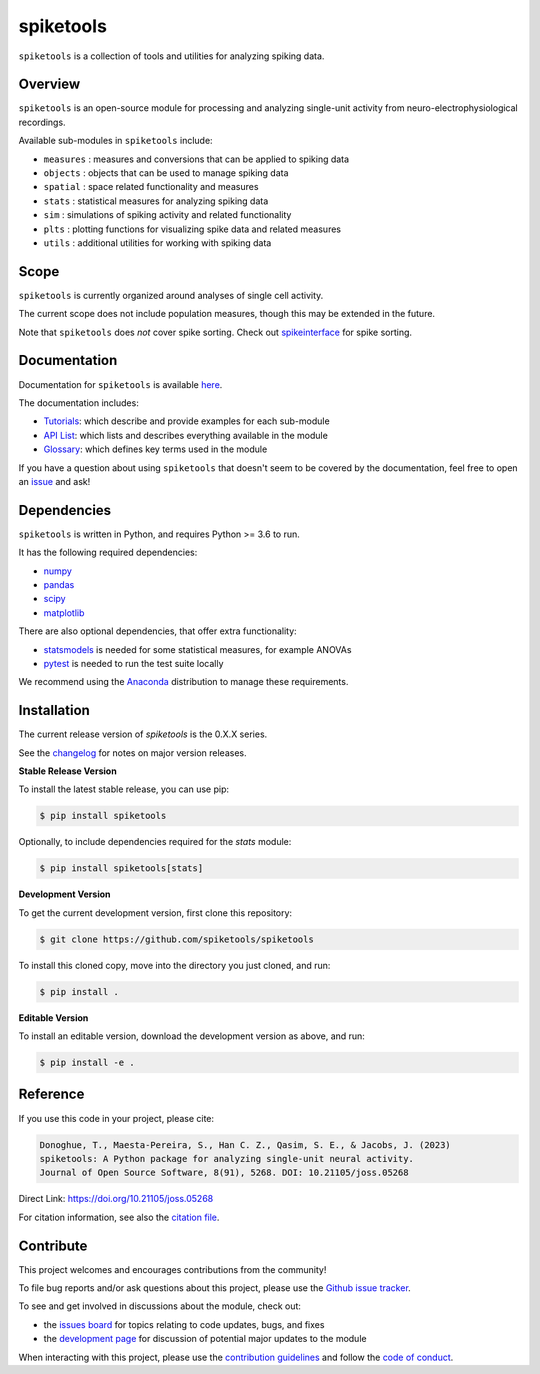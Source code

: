 spiketools
==========

|ProjectStatus| |Version| |BuildStatus| |Coverage| |License| |PythonVersions| |Publication|

.. |ProjectStatus| image:: http://www.repostatus.org/badges/latest/active.svg
   :target: https://www.repostatus.org/#active
   :alt: project status

.. |Version| image:: https://img.shields.io/pypi/v/spiketools.svg
   :target: https://pypi.python.org/pypi/spiketools/
   :alt: version

.. |BuildStatus| image:: https://github.com/spiketools/SpikeTools/actions/workflows/build.yml/badge.svg
   :target: https://github.com/spiketools/SpikeTools/actions/workflows/build.yml
   :alt: build statue

.. |Coverage| image:: https://codecov.io/gh/spiketools/spiketools/branch/main/graph/badge.svg
   :target: https://codecov.io/gh/spiketools/spiketools
   :alt: coverage

.. |License| image:: https://img.shields.io/pypi/l/spiketools.svg
   :target: https://opensource.org/licenses/Apache-2.0
   :alt: license

.. |PythonVersions| image:: https://img.shields.io/pypi/pyversions/spiketools.svg
   :target: https://pypi.python.org/pypi/spiketools/
   :alt: python versions

.. |Publication| image:: https://joss.theoj.org/papers/10.21105/joss.05268/status.svg
   :target: https://doi.org/10.21105/joss.05268
   :alt: publication

``spiketools`` is a collection of tools and utilities for analyzing spiking data.

Overview
--------

``spiketools`` is an open-source module for processing and analyzing single-unit activity from neuro-electrophysiological recordings.

Available sub-modules in ``spiketools`` include:

- ``measures`` : measures and conversions that can be applied to spiking data
- ``objects`` : objects that can be used to manage spiking data
- ``spatial`` : space related functionality and measures
- ``stats`` : statistical measures for analyzing spiking data
- ``sim`` : simulations of spiking activity and related functionality
- ``plts`` : plotting functions for visualizing spike data and related measures
- ``utils`` : additional utilities for working with spiking data

Scope
-----

``spiketools`` is currently organized around analyses of single cell activity.

The current scope does not include population measures, though this may be extended in the future.

Note that ``spiketools`` does *not* cover spike sorting.
Check out `spikeinterface <https://github.com/SpikeInterface/>`_ for spike sorting.

Documentation
-------------

Documentation for ``spiketools`` is available
`here <https://spiketools.github.io/>`_.

The documentation includes:

- `Tutorials <https://spiketools.github.io/spiketools/auto_tutorials/index.html>`_:
  which describe and provide examples for each sub-module
- `API List <https://spiketools.github.io/spiketools/api.html>`_:
  which lists and describes everything available in the module
- `Glossary <https://spiketools.github.io/spiketools/glossary.html>`_:
  which defines key terms used in the module

If you have a question about using ``spiketools`` that doesn't seem to be covered by the documentation, feel free to
open an `issue <https://github.com/spiketools/spiketools/issues>`_ and ask!

Dependencies
------------

``spiketools`` is written in Python, and requires Python >= 3.6 to run.

It has the following required dependencies:

- `numpy <https://github.com/numpy/numpy>`_
- `pandas <https://github.com/pandas-dev/pandas>`_
- `scipy <https://github.com/scipy/scipy>`_
- `matplotlib <https://github.com/matplotlib/matplotlib>`_

There are also optional dependencies, that offer extra functionality:

- `statsmodels <https://github.com/statsmodels/statsmodels>`_
  is needed for some statistical measures, for example ANOVAs
- `pytest <https://github.com/pytest-dev/pytest>`_
  is needed to run the test suite locally

We recommend using the `Anaconda <https://www.anaconda.com/distribution/>`_ distribution to manage these requirements.

Installation
------------

The current release version of `spiketools` is the 0.X.X series.

See the `changelog <https://spiketools.github.io/spiketools/changelog.html>`_ for notes on major version releases.

**Stable Release Version**

To install the latest stable release, you can use pip:

.. code-block:: shell

    $ pip install spiketools

Optionally, to include dependencies required for the `stats` module:

.. code-block:: shell

    $ pip install spiketools[stats]

**Development Version**

To get the current development version, first clone this repository:

.. code-block:: shell

    $ git clone https://github.com/spiketools/spiketools

To install this cloned copy, move into the directory you just cloned, and run:

.. code-block:: shell

    $ pip install .

**Editable Version**

To install an editable version, download the development version as above, and run:

.. code-block:: shell

    $ pip install -e .

Reference
---------

If you use this code in your project, please cite:

.. code-block:: text

    Donoghue, T., Maesta-Pereira, S., Han C. Z., Qasim, S. E., & Jacobs, J. (2023)
    spiketools: A Python package for analyzing single-unit neural activity.
    Journal of Open Source Software, 8(91), 5268. DOI: 10.21105/joss.05268

Direct Link: https://doi.org/10.21105/joss.05268

For citation information, see also the
`citation file <https://github.com/spiketools/spiketools/blob/main/CITATION.cff>`_.

Contribute
----------

This project welcomes and encourages contributions from the community!

To file bug reports and/or ask questions about this project, please use the
`Github issue tracker <https://github.com/spiketools/spiketools/issues>`_.

To see and get involved in discussions about the module, check out:

- the `issues board <https://github.com/spiketools/spiketools/issues>`_
  for topics relating to code updates, bugs, and fixes
- the `development page <https://github.com/spiketools/Development>`_
  for discussion of potential major updates to the module

When interacting with this project, please use the
`contribution guidelines <https://github.com/spiketools/spiketools/blob/main/CONTRIBUTING.md>`_
and follow the
`code of conduct <https://github.com/spiketools/spiketools/blob/main/CODE_OF_CONDUCT.md>`_.
